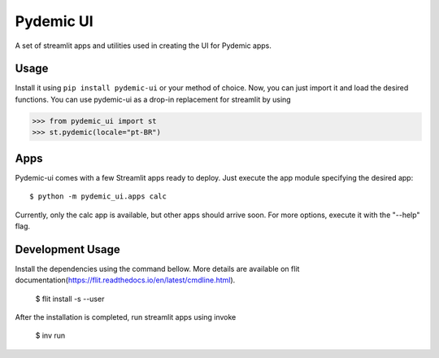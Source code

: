 ==========
Pydemic UI
==========
|Build Badge|

.. |Build Badge|  image:: https://img.shields.io/github/workflow/status/GCES-Pydemic/pydemic-ui/Pydemic%20CI?logo=github&style=flat-square   
        :alt: GitHub Workflow Status
        
        
A set of streamlit apps and utilities used in creating the UI for Pydemic apps.

Usage
=====

Install it using ``pip install pydemic-ui`` or your method of choice. Now, you can just import
it and load the desired functions. You can use pydemic-ui as a drop-in replacement for streamlit
by using

>>> from pydemic_ui import st
>>> st.pydemic(locale="pt-BR")

Apps
====

Pydemic-ui comes with a few Streamlit apps ready to deploy. Just execute the app module
specifying the desired app::

    $ python -m pydemic_ui.apps calc

Currently, only the calc app is available, but other apps should arrive soon. For more
options, execute it with the "--help" flag.

Development Usage
=====

Install the dependencies using  the command bellow. More details are available on flit documentation(https://flit.readthedocs.io/en/latest/cmdline.html).

    $ flit install -s --user

After the installation is completed, run streamlit apps using invoke
    
    $ inv run